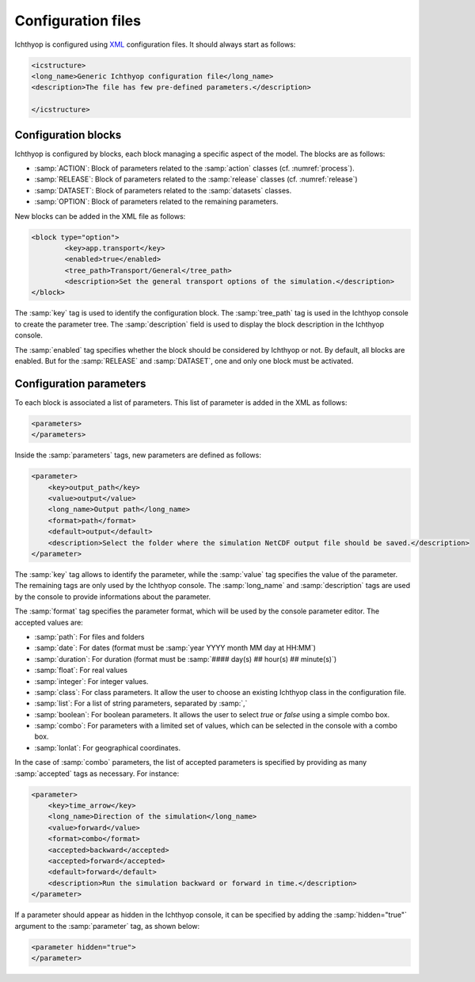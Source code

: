 Configuration files
########################

Ichthyop is configured using `XML <https://en.wikipedia.org/wiki/XML>`_ configuration files. It should always start as follows:

.. code:: XML
    
    <icstructure>
    <long_name>Generic Ichthyop configuration file</long_name>
    <description>The file has few pre-defined parameters.</description>

    </icstructure>
    
Configuration blocks
+++++++++++++++++++++++++

Ichthyop is configured by blocks, each block managing a specific aspect of the model. The blocks are as follows:

- :samp:`ACTION`: Block of parameters related to the :samp:`action` classes (cf. :numref:`process`).
- :samp:`RELEASE`: Block of parameters related to the :samp:`release` classes (cf. :numref:`release`)
- :samp:`DATASET`: Block of parameters related to the :samp:`datasets` classes.
- :samp:`OPTION`: Block of parameters related to the remaining parameters.

New blocks can be added in the XML file as follows:

.. code:: XML

    <block type="option">
            <key>app.transport</key>
            <enabled>true</enabled>
            <tree_path>Transport/General</tree_path>
            <description>Set the general transport options of the simulation.</description>
    </block>
    
The :samp:`key` tag is used to identify the configuration block. The :samp:`tree_path` tag is used in the Ichthyop console to 
create the parameter tree. The :samp:`description` field is used to display the block description in the 
Ichthyop console.

The :samp:`enabled` tag specifies whether the block should be considered by Ichthyop or not. By default, all blocks are enabled. 
But for the :samp:`RELEASE` and :samp:`DATASET`, one and only one block must be activated.

Configuration parameters
++++++++++++++++++++++++++++++

To each block is associated a list of parameters. This list of parameter is added in the XML as follows:

.. code:: XML

    <parameters>
    </parameters>
    
Inside the :samp:`parameters` tags, new parameters are defined as follows:

.. code:: XML
    
    <parameter>
        <key>output_path</key>
        <value>output</value>
        <long_name>Output path</long_name>
        <format>path</format>
        <default>output</default>
        <description>Select the folder where the simulation NetCDF output file should be saved.</description>
    </parameter>
    
The :samp:`key` tag allows to identify the parameter, while the :samp:`value` tag specifies the value of the parameter. The 
remaining tags are only used by the Ichthyop console.  The :samp:`long_name` and :samp:`description` tags are used by the console
to provide informations about the parameter. 

The :samp:`format` tag specifies the parameter format, which will be used by the console parameter editor. The accepted values are:

- :samp:`path`: For files and folders
- :samp:`date`: For dates (format must be :samp:`year YYYY month MM day at HH:MM`)
- :samp:`duration`: For duration (format must be :samp:`#### day(s) ## hour(s) ## minute(s)`)
- :samp:`float`: For real values
- :samp:`integer`: For integer values.
- :samp:`class`: For class parameters. It allow the user to choose an existing Ichthyop class in the configuration file.
- :samp:`list`: For a list of string parameters, separated by :samp:`,`
- :samp:`boolean`: For boolean parameters. It allows the user to select `true` or `false` using a simple combo box.
- :samp:`combo`: For parameters with a limited set of values, which can be selected in the console with a combo box.
- :samp:`lonlat`: For geographical coordinates.

In the case of :samp:`combo` parameters, the list of accepted parameters is specified by 
providing as many :samp:`accepted` tags as necessary. For instance:

.. code:: XML

    <parameter>
        <key>time_arrow</key>
        <long_name>Direction of the simulation</long_name>
        <value>forward</value>
        <format>combo</format>
        <accepted>backward</accepted>
        <accepted>forward</accepted>
        <default>forward</default>
        <description>Run the simulation backward or forward in time.</description>
    </parameter>

If a parameter should appear as hidden in the Ichthyop console, it can be specified by adding the 
:samp:`hidden="true"` argument to the :samp:`parameter` tag, as shown below:

.. code:: HTML

    <parameter hidden="true">
    </parameter>